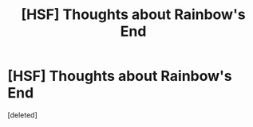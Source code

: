 #+TITLE: [HSF] Thoughts about Rainbow's End

* [HSF] Thoughts about Rainbow's End
:PROPERTIES:
:Score: 2
:DateUnix: 1438079453.0
:DateShort: 2015-Jul-28
:END:
[deleted]

